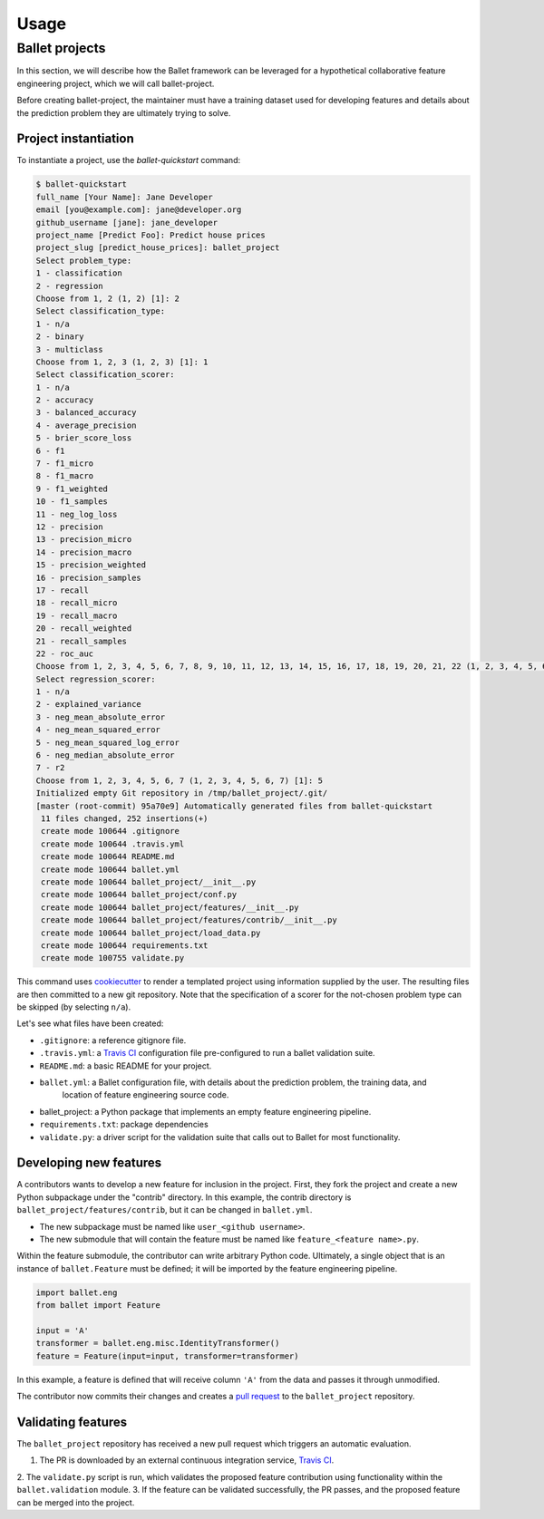 =====
Usage
=====

Ballet projects
---------------

In this section, we will describe how the Ballet framework can be leveraged for a hypothetical
collaborative feature engineering project, which we will call ballet-project.

Before creating ballet-project, the maintainer must have a training dataset used for developing features and details about
the prediction problem they are ultimately trying to solve.

Project instantiation
~~~~~~~~~~~~~~~~~~~~~

To instantiate a project, use the `ballet-quickstart` command:

.. code-block:: console

    $ ballet-quickstart
    full_name [Your Name]: Jane Developer
    email [you@example.com]: jane@developer.org
    github_username [jane]: jane_developer
    project_name [Predict Foo]: Predict house prices
    project_slug [predict_house_prices]: ballet_project
    Select problem_type:
    1 - classification
    2 - regression
    Choose from 1, 2 (1, 2) [1]: 2
    Select classification_type:
    1 - n/a
    2 - binary
    3 - multiclass
    Choose from 1, 2, 3 (1, 2, 3) [1]: 1
    Select classification_scorer:
    1 - n/a
    2 - accuracy
    3 - balanced_accuracy
    4 - average_precision
    5 - brier_score_loss
    6 - f1
    7 - f1_micro
    8 - f1_macro
    9 - f1_weighted
    10 - f1_samples
    11 - neg_log_loss
    12 - precision
    13 - precision_micro
    14 - precision_macro
    15 - precision_weighted
    16 - precision_samples
    17 - recall
    18 - recall_micro
    19 - recall_macro
    20 - recall_weighted
    21 - recall_samples
    22 - roc_auc
    Choose from 1, 2, 3, 4, 5, 6, 7, 8, 9, 10, 11, 12, 13, 14, 15, 16, 17, 18, 19, 20, 21, 22 (1, 2, 3, 4, 5, 6, 7, 8, 9, 10, 11, 12, 13, 14, 15, 16, 17, 18, 19, 20, 21, 22) [1]: 1
    Select regression_scorer:
    1 - n/a
    2 - explained_variance
    3 - neg_mean_absolute_error
    4 - neg_mean_squared_error
    5 - neg_mean_squared_log_error
    6 - neg_median_absolute_error
    7 - r2
    Choose from 1, 2, 3, 4, 5, 6, 7 (1, 2, 3, 4, 5, 6, 7) [1]: 5
    Initialized empty Git repository in /tmp/ballet_project/.git/
    [master (root-commit) 95a70e9] Automatically generated files from ballet-quickstart
     11 files changed, 252 insertions(+)
     create mode 100644 .gitignore
     create mode 100644 .travis.yml
     create mode 100644 README.md
     create mode 100644 ballet.yml
     create mode 100644 ballet_project/__init__.py
     create mode 100644 ballet_project/conf.py
     create mode 100644 ballet_project/features/__init__.py
     create mode 100644 ballet_project/features/contrib/__init__.py
     create mode 100644 ballet_project/load_data.py
     create mode 100644 requirements.txt
     create mode 100755 validate.py


This command uses `cookiecutter`_ to render a templated project using information supplied by the user. The resulting
files are then committed to a new git repository. Note that the specification of a scorer for the not-chosen problem
type can be skipped (by selecting ``n/a``).

Let's see what files have been created:

* ``.gitignore``: a reference gitignore file.
* ``.travis.yml``: a `Travis CI`_ configuration file pre-configured to run a ballet validation suite.
* ``README.md``: a basic README for your project.
* ``ballet.yml``: a Ballet configuration file, with details about the prediction problem, the training data, and
    location of feature engineering source code.
* ballet_project: a Python package that implements an empty feature engineering pipeline.
* ``requirements.txt``: package dependencies
* ``validate.py``: a driver script for the validation suite that calls out to Ballet for most functionality.

Developing new features
~~~~~~~~~~~~~~~~~~~~~~~

A contributors wants to develop a new feature for inclusion in the project. First, they fork the project and create a
new Python subpackage under the "contrib" directory. In this example, the contrib directory is
``ballet_project/features/contrib``, but it can be changed in ``ballet.yml``.

* The new subpackage must be named like ``user_<github username>``.
* The new submodule that will contain the feature must be named like ``feature_<feature name>.py``.

Within the feature submodule, the contributor can write arbitrary Python code. Ultimately, a single object that is an
instance of ``ballet.Feature`` must be defined; it will be imported by the feature engineering pipeline.

.. code-block:: python

   import ballet.eng
   from ballet import Feature

   input = 'A'
   transformer = ballet.eng.misc.IdentityTransformer()
   feature = Feature(input=input, transformer=transformer)

In this example, a feature is defined that will receive column ``'A'`` from the data and passes it through unmodified.

The contributor now commits their changes and creates a `pull request`_ to the ``ballet_project`` repository.

Validating features
~~~~~~~~~~~~~~~~~~~

The ``ballet_project`` repository has received a new pull request which triggers an automatic evaluation.

1. The PR is downloaded by an external continuous integration service, `Travis CI`_.
2. The ``validate.py`` script is run, which validates the proposed feature contribution using functionality within
the ``ballet.validation`` module.
3. If the feature can be validated successfully, the PR passes, and the proposed feature can be merged into the project.

.. _cookiecutter: https://cookiecutter.readthedocs.io/en/latest
.. _`Travis CI`: https://travis-ci.org
.. _`pull request`: https://help.github.com/articles/about-pull-requests/
